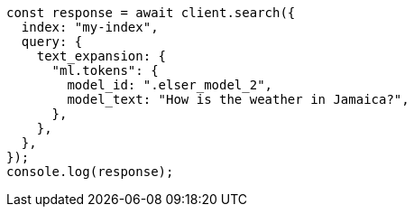 // This file is autogenerated, DO NOT EDIT
// Use `node scripts/generate-docs-examples.js` to generate the docs examples

[source, js]
----
const response = await client.search({
  index: "my-index",
  query: {
    text_expansion: {
      "ml.tokens": {
        model_id: ".elser_model_2",
        model_text: "How is the weather in Jamaica?",
      },
    },
  },
});
console.log(response);
----
